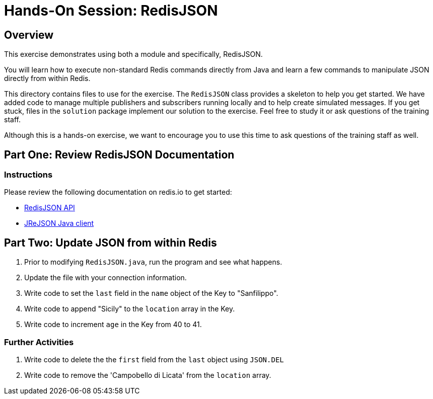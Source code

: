 = Hands-On Session: RedisJSON

== Overview

This exercise demonstrates using both a module and specifically, RedisJSON. 

You will learn how to execute non-standard Redis commands directly from Java and learn a few commands to manipulate JSON directly from within Redis.

This directory contains files to use for the exercise.  The `RedisJSON` class provides a skeleton to
help you get started.  We have added code to manage multiple publishers and subscribers running locally 
and to help create simulated messages.  If you get stuck, files in the `solution` package implement our solution to 
the exercise.  Feel free to study it or ask questions of the training staff.

Although this is a hands-on exercise, we want to encourage you to use this time to ask 
questions of the training staff as well.

== Part One: Review RedisJSON Documentation

=== Instructions

Please review the following documentation on redis.io to get started:

- https://oss.redislabs.com/redisjson/commands/[RedisJSON API]
- https://github.com/RedisJSON/JReJSON[JReJSON Java client]

== Part Two: Update JSON from within Redis

. Prior to modifying `RedisJSON.java`, run the program and see what happens.
. Update the file with your connection information.
. Write code to set the `last` field in the `name` object of the Key to "Sanfilippo".
. Write code to append "Sicily" to the `location` array in the Key.
. Write code to increment `age` in the Key from 40 to 41.

### Further Activities

1. Write code to delete the the `first` field from the `last` object using `JSON.DEL`
2. Write code to remove the 'Campobello di Licata' from the `location` array.

